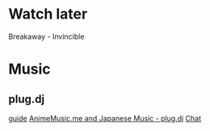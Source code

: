* Watch later
Breakaway - Invincible
* Music
** plug.dj
[[http://www.animemusic.me/guide][guide]]
[[https://plug.dj/hummingbird-me][AnimeMusic.me and Japanese Music - plug.dj]]
[[https://discordapp.com/channels/86855880980594688/189596563138412544][Chat]]

